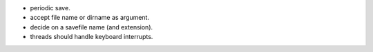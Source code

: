 * periodic save.
* accept file name or dirname as argument.
* decide on a savefile name (and extension).
* threads should handle keyboard interrupts.

